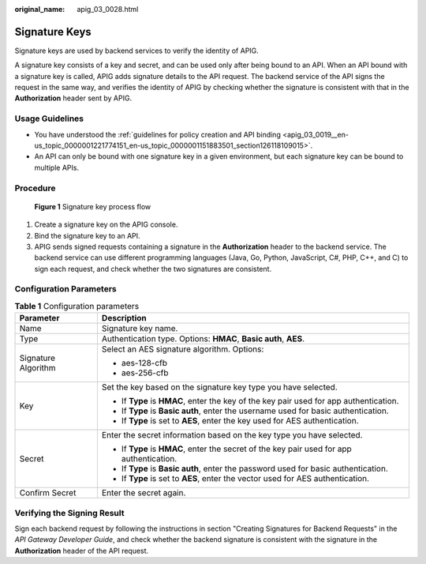 :original_name: apig_03_0028.html

.. _apig_03_0028:

Signature Keys
==============

Signature keys are used by backend services to verify the identity of APIG.

A signature key consists of a key and secret, and can be used only after being bound to an API. When an API bound with a signature key is called, APIG adds signature details to the API request. The backend service of the API signs the request in the same way, and verifies the identity of APIG by checking whether the signature is consistent with that in the **Authorization** header sent by APIG.

Usage Guidelines
----------------

-  You have understood the :ref:`guidelines for policy creation and API binding <apig_03_0019__en-us_topic_0000001221774151_en-us_topic_0000001151883501_section126118109015>`.
-  An API can only be bound with one signature key in a given environment, but each signature key can be bound to multiple APIs.

Procedure
---------


.. figure:: /_static/images/en-us_image_0000001228425421.png
   :alt: **Figure 1** Signature key process flow

   **Figure 1** Signature key process flow

#. Create a signature key on the APIG console.
#. Bind the signature key to an API.
#. APIG sends signed requests containing a signature in the **Authorization** header to the backend service. The backend service can use different programming languages (Java, Go, Python, JavaScript, C#, PHP, C++, and C) to sign each request, and check whether the two signatures are consistent.

Configuration Parameters
------------------------

.. table:: **Table 1** Configuration parameters

   +-----------------------------------+-------------------------------------------------------------------------------------------+
   | Parameter                         | Description                                                                               |
   +===================================+===========================================================================================+
   | Name                              | Signature key name.                                                                       |
   +-----------------------------------+-------------------------------------------------------------------------------------------+
   | Type                              | Authentication type. Options: **HMAC**, **Basic auth**, **AES**.                          |
   +-----------------------------------+-------------------------------------------------------------------------------------------+
   | Signature Algorithm               | Select an AES signature algorithm. Options:                                               |
   |                                   |                                                                                           |
   |                                   | -  aes-128-cfb                                                                            |
   |                                   | -  aes-256-cfb                                                                            |
   +-----------------------------------+-------------------------------------------------------------------------------------------+
   | Key                               | Set the key based on the signature key type you have selected.                            |
   |                                   |                                                                                           |
   |                                   | -  If **Type** is **HMAC**, enter the key of the key pair used for app authentication.    |
   |                                   | -  If **Type** is **Basic auth**, enter the username used for basic authentication.       |
   |                                   | -  If **Type** is set to **AES**, enter the key used for AES authentication.              |
   +-----------------------------------+-------------------------------------------------------------------------------------------+
   | Secret                            | Enter the secret information based on the key type you have selected.                     |
   |                                   |                                                                                           |
   |                                   | -  If **Type** is **HMAC**, enter the secret of the key pair used for app authentication. |
   |                                   | -  If **Type** is **Basic auth**, enter the password used for basic authentication.       |
   |                                   | -  If **Type** is set to **AES**, enter the vector used for AES authentication.           |
   +-----------------------------------+-------------------------------------------------------------------------------------------+
   | Confirm Secret                    | Enter the secret again.                                                                   |
   +-----------------------------------+-------------------------------------------------------------------------------------------+

Verifying the Signing Result
----------------------------

Sign each backend request by following the instructions in section "Creating Signatures for Backend Requests" in the *API Gateway Developer Guide*, and check whether the backend signature is consistent with the signature in the **Authorization** header of the API request.
